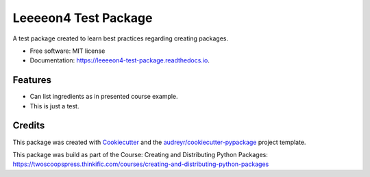 =====================
Leeeeon4 Test Package
=====================


.. image:: https://img.shields.io/pypi/v/leeeeon4_test_package.svg
        :target: https://pypi.python.org/pypi/leeeeon4_test_package

.. image:: https://img.shields.io/travis/leeeeon4/leeeeon4_test_package.svg
        :target: https://travis-ci.com/leeeeon4/leeeeon4_test_package

.. image:: https://readthedocs.org/projects/leeeeon4-test-package/badge/?version=latest
        :target: https://leeeeon4-test-package.readthedocs.io/en/latest/?version=latest
        :alt: Documentation Status


.. image:: https://pyup.io/repos/github/leeeeon4/leeeeon4_test_package/shield.svg
     :target: https://pyup.io/repos/github/leeeeon4/leeeeon4_test_package/
     :alt: Updates



A test package created to learn best practices regarding creating packages.


* Free software: MIT license
* Documentation: https://leeeeon4-test-package.readthedocs.io.


Features
--------

* Can list ingredients as in presented course example.
* This is just a test. 

Credits
-------

This package was created with Cookiecutter_ and the `audreyr/cookiecutter-pypackage`_ project template.

.. _Cookiecutter: https://github.com/audreyr/cookiecutter
.. _`audreyr/cookiecutter-pypackage`: https://github.com/audreyr/cookiecutter-pypackage

This package was build as part of the Course:
Creating and Distributing Python Packages: https://twoscoopspress.thinkific.com/courses/creating-and-distributing-python-packages
